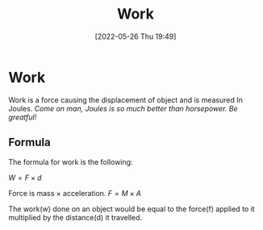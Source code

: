 :PROPERTIES:
:ID:       369ef4cf-1d7c-47f1-9d9f-ba21149bc819
:END:
#+title: Work
#+date: [2022-05-26 Thu 19:49]
#+filetags: Physics

* Work
Work is a force causing the displacement of object and is measured In Joules.
/Come on man, Joules is so much better than horsepower. Be greatful!/
** Formula
The formula for work is the following:

$W = F \times d$

Force is mass $\times$ acceleration.
$F = M \times A$

The work(w) done on an object would be equal to the force(f) applied to it multiplied by the distance(d) it travelled.
